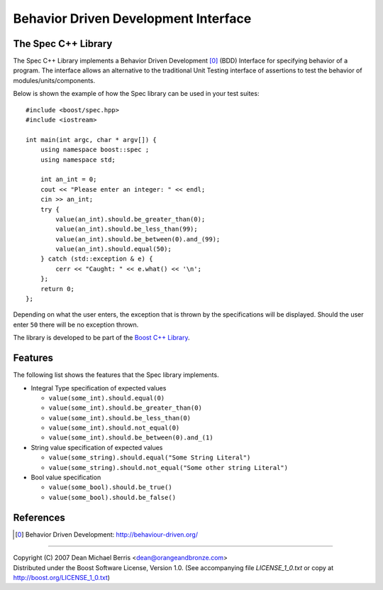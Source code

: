 .. Copyright 2007 (C) Dean Michael Berris <dean@orangeandbronze.com>
.. Distributed under the Boost Software License, Version 1.0.
.. (See accompanying file LICENSE_1_0.txt or copy at
.. http://boost.org/LICENSE_1_0.txt)

=====================================
Behavior Driven Development Interface
=====================================
--------------------
The Spec C++ Library
--------------------

The Spec C++ Library implements a Behavior Driven Development [0]_ (BDD)
Interface for specifying behavior of a program. The interface allows an 
alternative to the traditional Unit Testing interface of assertions to 
test the behavior of modules/units/components.

Below is shown the example of how the Spec library can be used in your test
suites:

::

    #include <boost/spec.hpp>
    #include <iostream>

    int main(int argc, char * argv[]) {
        using namespace boost::spec ;
        using namespace std;

        int an_int = 0;
        cout << "Please enter an integer: " << endl;
        cin >> an_int;
        try {
            value(an_int).should.be_greater_than(0);
            value(an_int).should.be_less_than(99);
            value(an_int).should.be_between(0).and_(99);
            value(an_int).should.equal(50);
        } catch (std::exception & e) {
            cerr << "Caught: " << e.what() << '\n';
        };
        return 0;
    };

Depending on what the user enters, the exception that is thrown by the
specifications will be displayed. Should the user enter ``50`` there will
be no exception thrown.

The library is developed to be part of the `Boost C++ Library`_.

----------
Features
----------

The following list shows the features that the Spec library implements.

- Integral Type specification of expected values

  - ``value(some_int).should.equal(0)``
  - ``value(some_int).should.be_greater_than(0)``
  - ``value(some_int).should.be_less_than(0)``
  - ``value(some_int).should.not_equal(0)``
  - ``value(some_int).should.be_between(0).and_(1)``

- String value specification of expected values

  - ``value(some_string).should.equal("Some String Literal")``
  - ``value(some_string).should.not_equal("Some other string Literal")``

- Bool value specification

  - ``value(some_bool).should.be_true()``
  - ``value(some_bool).should.be_false()``

----------
References
----------

.. _`Boost C++ Library`: http://boost.org/

.. [0] Behavior Driven Development: http://behaviour-driven.org/

---------------

| Copyright (C) 2007 Dean Michael Berris <dean@orangeandbronze.com> 
| Distributed under the Boost Software License, Version 1.0. (See accompanying file `LICENSE_1_0.txt` or copy at http://boost.org/LICENSE_1_0.txt)

